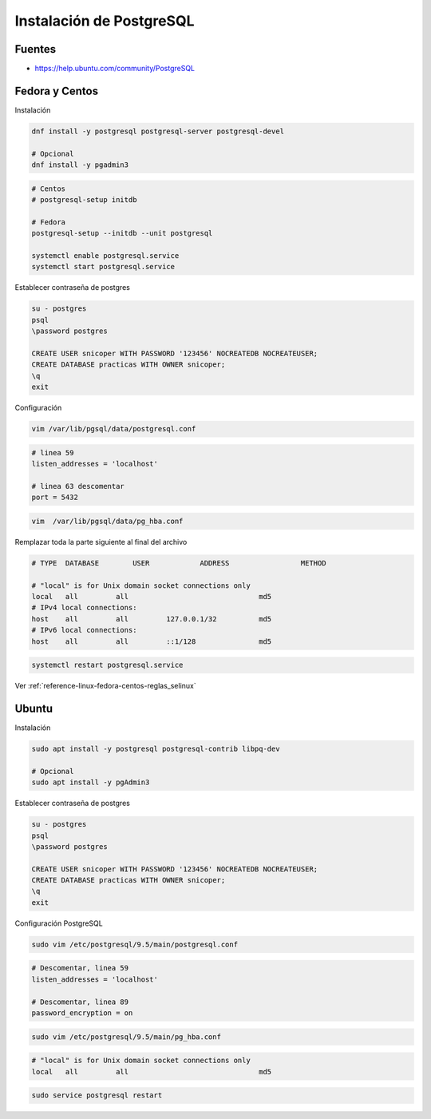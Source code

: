 .. _reference-linux-postgresql-instalacion_postgresql:

#########################
Instalación de PostgreSQL
#########################

Fuentes
*******

* https://help.ubuntu.com/community/PostgreSQL

Fedora y Centos
***************

Instalación

.. code-block:: bash

    dnf install -y postgresql postgresql-server postgresql-devel

    # Opcional
    dnf install -y pgadmin3

.. code-block:: bash

    # Centos
    # postgresql-setup initdb

    # Fedora
    postgresql-setup --initdb --unit postgresql

    systemctl enable postgresql.service
    systemctl start postgresql.service

Establecer contraseña de postgres

.. code-block:: bash

    su - postgres
    psql
    \password postgres

    CREATE USER snicoper WITH PASSWORD '123456' NOCREATEDB NOCREATEUSER;
    CREATE DATABASE practicas WITH OWNER snicoper;
    \q
    exit

Configuración

.. code-block:: bash

    vim /var/lib/pgsql/data/postgresql.conf

.. code-block:: bash

    # linea 59
    listen_addresses = 'localhost'

    # linea 63 descomentar
    port = 5432

.. code-block:: bash

    vim  /var/lib/pgsql/data/pg_hba.conf

Remplazar toda la parte siguiente al final del archivo

.. code-block:: bash

    # TYPE  DATABASE        USER            ADDRESS                 METHOD

    # "local" is for Unix domain socket connections only
    local   all         all                               md5
    # IPv4 local connections:
    host    all         all         127.0.0.1/32          md5
    # IPv6 local connections:
    host    all         all         ::1/128               md5

.. code-block:: bash

    systemctl restart postgresql.service

Ver :ref:`reference-linux-fedora-centos-reglas_selinux`

Ubuntu
******

Instalación

.. code-block:: bash

    sudo apt install -y postgresql postgresql-contrib libpq-dev

    # Opcional
    sudo apt install -y pgAdmin3

Establecer contraseña de postgres

.. code-block:: bash

    su - postgres
    psql
    \password postgres

    CREATE USER snicoper WITH PASSWORD '123456' NOCREATEDB NOCREATEUSER;
    CREATE DATABASE practicas WITH OWNER snicoper;
    \q
    exit

Configuración PostgreSQL

.. code-block:: bash

    sudo vim /etc/postgresql/9.5/main/postgresql.conf

.. code-block:: bash

    # Descomentar, linea 59
    listen_addresses = 'localhost'

    # Descomentar, linea 89
    password_encryption = on

.. code-block:: bash

    sudo vim /etc/postgresql/9.5/main/pg_hba.conf

.. code-block:: bash

    # "local" is for Unix domain socket connections only
    local   all         all                               md5

.. code-block:: bash

    sudo service postgresql restart
